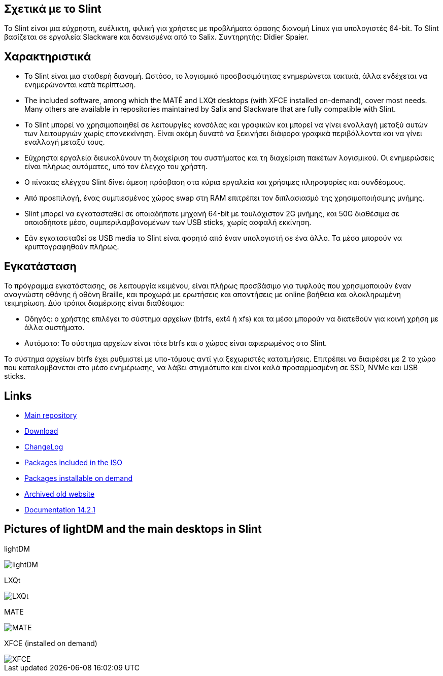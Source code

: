 [.debut]
== Σχετικά με το Slint

Το Slint είναι μια εύχρηστη, ευέλικτη, φιλική για χρήστες με προβλήματα όρασης διανομή Linux για υπολογιστές 64-bit. Το Slint βασίζεται σε εργαλεία Slackware και δανεισμένα από το Salix. Συντηρητής: Didier Spaier.

== Χαρακτηριστικά

* Το Slint είναι μια σταθερή διανομή. Ωστόσο, το λογισμικό προσβασιμότητας ενημερώνεται τακτικά, άλλα ενδέχεται να ενημερώνονται κατά περίπτωση.

* The included software, among which the MATÉ and LXQt desktops (with XFCE installed on-demand), cover most needs. Many others are available in repositories maintained by Salix and Slackware that are fully compatible with Slint.

* Το Slint μπορεί να χρησιμοποιηθεί σε λειτουργίες κονσόλας και γραφικών και μπορεί να γίνει εναλλαγή μεταξύ αυτών των λειτουργιών χωρίς επανεκκίνηση. Είναι ακόμη δυνατό να ξεκινήσει διάφορα γραφικά περιβάλλοντα και να γίνει εναλλαγή μεταξύ τους.

* Εύχρηστα εργαλεία διευκολύνουν τη διαχείριση του συστήματος και τη διαχείριση πακέτων λογισμικού. Οι ενημερώσεις είναι πλήρως αυτόματες, υπό τον έλεγχο του χρήστη.

* Ο πίνακας ελέγχου Slint δίνει άμεση πρόσβαση στα κύρια εργαλεία και χρήσιμες πληροφορίες και συνδέσμους.

* Από προεπιλογή, ένας συμπιεσμένος χώρος swap στη RAM επιτρέπει τον διπλασιασμό της χρησιμοποιήσιμης μνήμης.

* Slint μπορεί να εγκατασταθεί σε οποιαδήποτε μηχανή 64-bit με τουλάχιστον 2G μνήμης, και 50G διαθέσιμα σε οποιοδήποτε μέσο, συμπεριλαμβανομένων των USB sticks, χωρίς ασφαλή εκκίνηση.

* Εάν εγκατασταθεί σε USB media το Slint είναι φορητό από έναν υπολογιστή σε ένα άλλο. Τα μέσα μπορούν να κρυπτογραφηθούν πλήρως.

== Εγκατάσταση

Το πρόγραμμα εγκατάστασης, σε λειτουργία κειμένου, είναι πλήρως προσβάσιμο για τυφλούς που χρησιμοποιούν έναν αναγνώστη οθόνης ή οθόνη Braille, και προχωρά με ερωτήσεις και απαντήσεις με online βοήθεια και ολοκληρωμένη τεκμηρίωση. Δύο τρόποι διαμέρισης είναι διαθέσιμοι:

* Οδηγός: ο χρήστης επιλέγει το σύστημα αρχείων (btrfs, ext4 ή xfs) και τα μέσα μπορούν να διατεθούν για κοινή χρήση με άλλα συστήματα.

* Αυτόματο: Το σύστημα αρχείων είναι τότε btrfs και ο χώρος είναι αφιερωμένος στο Slint.

Το σύστημα αρχείων btrfs έχει ρυθμιστεί με υπο-τόμους αντί για ξεχωριστές κατατμήσεις. Επιτρέπει να διαιρέσει με 2 το χώρο που καταλαμβάνεται στο μέσο ενημέρωσης, να λάβει στιγμιότυπα και είναι καλά προσαρμοσμένη σε SSD, NVMe και USB sticks.

== Links

* http://slackware.uk/slint/x86_64/slint-15.0/[Main repository]

* http://slackware.uk/slint/x86_64/slint-15.0/iso/[Download]

* http://slackware.uk/slint/x86_64/slint-15.0/ChangeLog.txt[ChangeLog]

* http://slackware.uk/slint/x86_64/slint-15.0/slint.txt[Packages included in the ISO]

* http://slackware.uk/slint/x86_64/slint-15.0/extra.txt[Packages installable on demand]

* link:../old/index.html[Archived old website]

* link:../en/oldHandBook.html[Documentation 14.2.1]

== Pictures of lightDM and the main desktops in Slint 

lightDM

image::../doc/lightdm.png["lightDM"]

LXQt

image::../doc/lxqt.png["LXQt"]

MATE

image::../doc/mate.png["MATE"]

XFCE (installed on demand)

image::../doc/xfce.png["XFCE"]
